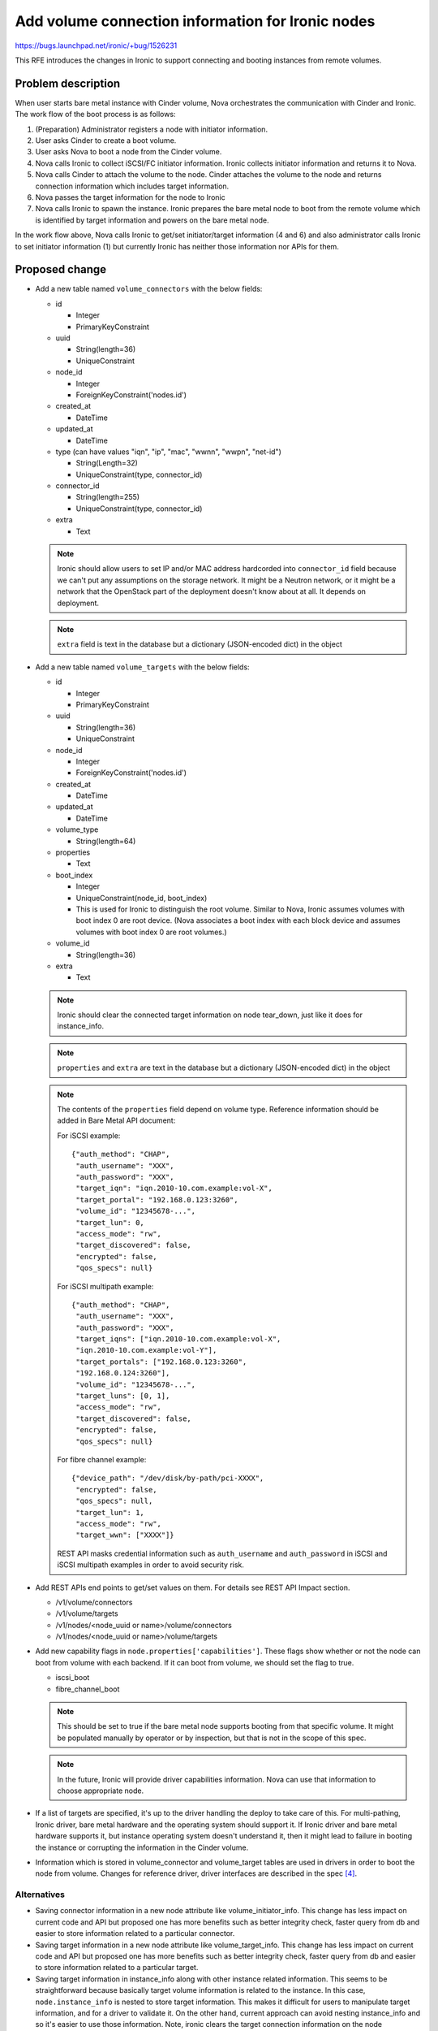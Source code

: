 ..
 This work is licensed under a Creative Commons Attribution 3.0 Unported
 License.

 http://creativecommons.org/licenses/by/3.0/legalcode

==================================================
Add volume connection information for Ironic nodes
==================================================

https://bugs.launchpad.net/ironic/+bug/1526231

This RFE introduces the changes in Ironic to support connecting
and booting instances from remote volumes.

Problem description
===================

When user starts bare metal instance with Cinder volume, Nova orchestrates
the communication with Cinder and Ironic. The work flow of the boot process is
as follows:

#. (Preparation) Administrator registers a node with initiator information.

#. User asks Cinder to create a boot volume.

#. User asks Nova to boot a node from the Cinder volume.

#. Nova calls Ironic to collect iSCSI/FC initiator information. Ironic
   collects initiator information and returns it to Nova.

#. Nova calls Cinder to attach the volume to the node. Cinder attaches the
   volume to the node and returns connection information which includes
   target information.

#. Nova passes the target information for the node to Ironic

#. Nova calls Ironic to spawn the instance. Ironic prepares the bare metal
   node to boot from the remote volume which is identified by target
   information and powers on the bare metal node.

In the work flow above, Nova calls Ironic to get/set initiator/target
information (4 and 6) and also administrator calls Ironic to set initiator
information (1) but currently Ironic has neither those information
nor APIs for them.

Proposed change
===============

* Add a new table named ``volume_connectors`` with the below fields:

  + id

    - Integer
    - PrimaryKeyConstraint

  + uuid

    - String(length=36)
    - UniqueConstraint

  + node_id

    - Integer
    - ForeignKeyConstraint('nodes.id')

  + created_at

    - DateTime

  + updated_at

    - DateTime

  + type (can have values "iqn", "ip", "mac", "wwnn", "wwpn", "net-id")

    - String(Length=32)
    - UniqueConstraint(type, connector_id)

  + connector_id

    - String(length=255)
    - UniqueConstraint(type, connector_id)

  + extra

    - Text

  .. note::
    Ironic should allow users to set IP and/or MAC address hardcorded into
    ``connector_id`` field because we can't put any assumptions on the storage
    network. It might be a Neutron network, or it might be a network that the
    OpenStack part of the deployment doesn't know about at all. It depends on
    deployment.

  .. note::
     ``extra`` field is text in the database but a dictionary (JSON-encoded
     dict) in the object

* Add a new table named ``volume_targets`` with the below fields:

  + id

    - Integer
    - PrimaryKeyConstraint

  + uuid

    - String(length=36)
    - UniqueConstraint

  + node_id

    - Integer
    - ForeignKeyConstraint('nodes.id')

  + created_at

    - DateTime

  + updated_at

    - DateTime

  + volume_type

    - String(length=64)

  + properties

    - Text

  + boot_index

    - Integer
    - UniqueConstraint(node_id, boot_index)
    - This is used for Ironic to distinguish the root volume. Similar to Nova,
      Ironic assumes volumes with boot index 0 are root device.
      (Nova associates a boot index with each block device and assumes volumes
      with boot index 0 are root volumes.)

  + volume_id

    - String(length=36)

  + extra

    - Text

  .. note::
     Ironic should clear the connected target information on node tear_down,
     just like it does for instance_info.

  .. note::
     ``properties`` and ``extra`` are text in the database but a dictionary
     (JSON-encoded dict) in the object

  .. note::
     The contents of the ``properties`` field depend on volume type. Reference
     information should be added in Bare Metal API document:

     For iSCSI example::

       {"auth_method": "CHAP",
        "auth_username": "XXX",
        "auth_password": "XXX",
        "target_iqn": "iqn.2010-10.com.example:vol-X",
        "target_portal": "192.168.0.123:3260",
        "volume_id": "12345678-...",
        "target_lun": 0,
        "access_mode": "rw",
        "target_discovered": false,
        "encrypted": false,
        "qos_specs": null}

     For iSCSI multipath example::

       {"auth_method": "CHAP",
        "auth_username": "XXX",
        "auth_password": "XXX",
        "target_iqns": ["iqn.2010-10.com.example:vol-X",
        "iqn.2010-10.com.example:vol-Y"],
        "target_portals": ["192.168.0.123:3260",
        "192.168.0.124:3260"],
        "volume_id": "12345678-...",
        "target_luns": [0, 1],
        "access_mode": "rw",
        "target_discovered": false,
        "encrypted": false,
        "qos_specs": null}

     For fibre channel example::

       {"device_path": "/dev/disk/by-path/pci-XXXX",
        "encrypted": false,
        "qos_specs": null,
        "target_lun": 1,
        "access_mode": "rw",
        "target_wwn": ["XXXX"]}

     REST API masks credential information such as ``auth_username`` and
     ``auth_password`` in iSCSI and iSCSI multipath examples in order to avoid
     security risk.

* Add REST APIs end points to get/set values on them. For details see REST API
  Impact section.

  + /v1/volume/connectors
  + /v1/volume/targets
  + /v1/nodes/<node_uuid or name>/volume/connectors
  + /v1/nodes/<node_uuid or name>/volume/targets

* Add new capability flags in ``node.properties['capabilities']``. These flags
  show whether or not the node can boot from volume with each backend. If it
  can boot from volume, we should set the flag to true.

  + iscsi_boot
  + fibre_channel_boot

  .. note::
    This should be set to true if the bare metal node supports booting from
    that specific volume.  It might be populated manually by operator or by
    inspection, but that is not in the scope of this spec.

  .. note::
     In the future, Ironic will provide driver capabilities information.
     Nova can use that information to choose appropriate node.

* If a list of targets are specified, it's up to the driver handling the deploy
  to take care of this.  For multi-pathing, Ironic driver, bare metal hardware
  and the operating system should support it.  If Ironic driver and bare metal
  hardware supports it, but instance operating system doesn't understand it,
  then it might lead to failure in booting the instance or corrupting the
  information in the Cinder volume.

* Information which is stored in volume_connector and volume_target tables
  are used in drivers in order to boot the node from volume. Changes for
  reference driver, driver interfaces are described in the spec [4]_.


Alternatives
------------

* Saving connector information in a new node attribute like
  volume_initiator_info. This change has less impact on current code and API
  but proposed one has more benefits such as better integrity check, faster
  query from db and easier to store information related to a particular
  connector.

* Saving target information in a new node attribute like volume_target_info.
  This change has less impact on current code and API but proposed one has
  more benefits such as better integrity check, faster query from db and
  easier to store information related to a particular target.

* Saving target information in instance_info along with other instance related
  information. This seems to be straightforward because basically target
  volume information is related to the instance. In this case,
  ``node.instance_info`` is nested to store target information. This makes it
  difficult for users to manipulate target information, and for a driver to
  validate it. On the other hand, current approach can avoid nesting
  instance_info and so it's easier to use those information. Note, ironic
  clears the target connection information on the node tear_down.

* Not implement storage of target and initiator information, which ultimately
  would not improve user experience and require manual post-deployment
  configuration for out-of-band control. For in-band use, Nova ironic driver
  can manage initiator information and it is proposed by jroll [2]_.

Data model impact
-----------------

* Add new type of object ``VolumeConnector`` in objects/volume_connector.py. It
  inherits IronicObject class. The new object will have the following fields:

  + ``id``
  + ``uuid``
  + ``node_id``
  + ``type``
  + ``connector_id``
  + ``extra``
  + ``created_at`` (defined in IronicObject class)
  + ``updated_at`` (defined in IronicObject class)

* Add new type of object ``VolumeTarget`` in objects/volume_target.py. It
  inherits IronicObject class. The new object will have the following fields:

  + ``id``
  + ``uuid``
  + ``node_id``
  + ``volume_type``
  + ``properties``
  + ``boot_index``
  + ``volume_id``
  + ``extra``
  + ``created_at`` (defined in IronicObject class)
  + ``updated_at`` (defined in IronicObject class)


State Machine Impact
--------------------

None.

REST API impact
---------------

Six new REST API endpoints will be introduced with this change.

- ``/v1/volume/connectors``

  + To set the volume connector (initiator) information::

      POST /v1/volume/connectors

    with the body containing the JSON description of the volume connector.
    It will return 201 on success, 400 if some required attributes are missing
    or having invalid value OR 409 if an entry already exists for the same
    volume connector.

  + To get information about all volume connectors::

      GET /v1/volume/connectors

    This operation will return a list of dictionaries. It contains information
    about all volume connectors::

      {
          "volume_connectors":[
              {
                  "connector_id": "<wwpn>",
                  "links": [ ... ],
                  "type": "wwpn",
                  "uuid": "<uuid>",
              },
              {
                  "connector_id": "<wwpn>",
                  "links": [ ... ],
                  ...
              },
              ...
          ]
      }

    This will return 200 on success

    This operation can take parameters like ``type``, ``container_id``,
    ``limit``, ``marker``, ``sort_dir``, and ``fields``.

  + To get detail information about all volume connectors::

      GET /v1/volume/connectors/detail

    The operation will return a list of dictionaries. It contains detailed
    information about all volume connectors::

      {
          "volume_connectors":[
              {
                  "connector_id": "<wwpn>",
                  "created_at": "<created_date>",
                  "extra": {},
                  "links": [ ... ],
                  "node_uuid": "<node_uuid>",
                  "type": "wwpn",
                  "updated_at": "<updated_date>",
                  "uuid": "<uuid>",
              },
              {
                  "connector_id": "<wwpn>",
                  "created_at": "<created_date>",
                  ...
              },
              ...
          ]
      }

    It will return 200 on success.

    This operation can take parameters like ``type``, ``container_id``,
    ``limit``, ``marker``, and ``sort_dir``.

  + It should be possible to pass ``node`` as a parameter which can be a node
    name or a node UUID to get all volume connectors for that particular node::

      GET /v1/volume/connectors?node=<node_uuid or name>
      GET /v1/volume/connectors/detail?node=<node_uuid or name>

    It will return 200 on success or 404 if the node is not found.

- ``/v1/volume/connectors/<volume_connector_uuid>``

  + To get detail information about a particular volume connector::

      GET /v1/volume/connectors/<volume_connector_uuid>

    This will return 200 on success or 404 if volume connector is not found.

  + To update a particular volume connector::

      PATCH /v1/volume/connectors/<volume_connector_uuid>

    This will return 200 and the representation of the updated resource on
    success and 404 if volume connector is not found.

  .. note::
    Updating connector information when the node is in POWER_ON or REBOOT
    state is blocked. It means that users need to make sure the node is in
    POWER_OFF state before updating connector information. When connector
    information is updated, driver should update node configuration.

  + To delete volume connector::

      DELETE /v1/volume/connectors/<volume_connector_uuid>

    It will return 204 on success or 404 if volume connector is not found or
    400 if the node is not in POWER_OFF state.

- ``/v1/nodes/<node_uuid or name>/volume/connectors``

  + To get all the volume connectors information for a node::

      GET ``/v1/nodes/<node_uuid or name>/volume/connectors``

- ``/v1/volume/targets``

  + To set the volume target information::

      POST /v1/volume/targets

    with the body containing the JSON description of the volume target.
    It will return 201 on success, 400 if some required attributes are missing
    or having invalid value OR 409 if an entry already exists for the same
    volume target.

  + To get information about all volume targets::

      GET /v1/volume/targets

    This operation will return a list of dictionaries. It contains information
    about all volume targets::

      {
          "volume_targets":[
              {
                  "boot_index", "<boot_index>",
                  "links": [ ... ],
                  "uuid": "<uuid>",
                  "volume_id": "<volume_id>"
                  "volume_type": "<volume_target_type>",
              },
              {
                  "boot_index", "<boot_index>",
                  "links": [ ... ],
                  ...
              },
              ...
          ]
      }

    This will return 200 on success.

    This operation can take parameters like ``boot_index``, ``volume_id``,
    ``volume_type``, ``limit``, ``marker``, ``sort_dir``, and ``fields``.

  + To get details information about all volume targets::

      GET /v1/volume/targets/detail

    The operation will return a list of dictionaries. It contains detailed
    information about all volume targets::

      {
          "volume_targets":[
              {
                  "boot_index": "<boot_index>",
                  "created_at": "<created_date>",
                  "extra": {},
                  "links": [ ... ],
                  "node_uuid": "<node_uuid>",
                  "properties" : { "<target_information>" },
                  "updated_at": "<updated_date>",
                  "uuid": "<uuid>",
                  "volume_id": "<volume_id>",
                  "volume_type": "<volume_target_type>",
              },
              {
                  "boot_index": "<boot_index>",
                  "created_at": "<created_date>",
                  ...
              },
              ...
          ]
      }

    It will return 200 on success.

    This operation can take parameters like ``boot_index``, ``volume_id``,
    ``volume_type``, ``limit``, ``marker``, and ``sort_dir``.

    .. Note::
       `properties` may include credential information. This API will
       mask it to avoid security risk.

  + It should be possible to pass ``node`` as a parameter which can be a node
    name or a node UUID to get all volume targets for that particular node::

      GET /v1/volume/targets?node=<node_uuid or name>
      GET /v1/volume/targets/detail?node=<node_uuid or name>

    It will return 200 on success or 404 if the node is not found.

- ``/v1/volume/targets/<volume_target_uuid>``

  + To get detailed information about a particular volume target::

      GET /v1/volume/targets/<volume_target_uuid>

    This will return 200 on success or 404 if volume target is not found.

  + To update a particular volume target::

      PATCH /v1/volume/targets/<volume_target_uuid>

    This will return 200 and the representation of the updated resource on
    success, 404 if volume target is not found or 400 if the node is not
    POWER_OFF state.

  .. note::
     Updating target information when the node is in POWER_ON or REBOOT state
     is blocked. It means that users need to make sure the node is in
     POWER_OFF state before updating target information. When target
     information is updated, driver should update node configuration.

  + To delete volume target::

      DELETE /v1/volume/targets/<volume_target_uuid>

    It will return 204 on success, 404 if volume target is not found or
    400 if the node is not in POWER_OFF state.

- ``/v1/nodes/<node_uuid or name>/volume/targets``

  + To get all the volume targets information for a node::

      GET ``/v1/nodes/<node_uuid or name>/volume/targets``

- ``/v1/nodes/<node_uuid or name>/volume/targets``

  + To get all the volume targets information for a node::

      GET ``/v1/nodes/<node_uuid or name>/volume/targets``

The endpoint ``GET /v1/nodes/detail`` will provide the volume connectors and
targets information for the node with links to them. Also, the endpoint
``GET /v1/nodes/<node_uuid or name>`` will provide the volume connectors and
targets information for the specified node.

For the above REST API changes, micro version will be bumped and 406 will be
raised if newer endpoints are accessed with a lesser micro version.

Client (CLI) impact
-------------------

* A new ``VolumeConnectorManager`` will be added to ``ironicclient`` to get/set
  connector information for the node.  Also the CLI will be modified as
  follows::

    ironic volume-connector-create --node <node> --type <type>
                                   --connector_id <connector_id>
                                   [-e <key=value>] [-u <uuid>]
    ironic volume-connector-delete <uuid> [<uuid>]
    ironic volume-connector-list [--detail] [--type <type>]
                                 [--connector_id <connector_id>]
                                 [--limit <limit>] [--marker <uuid>]
                                 [--sort-key <field>] [--sort-dir <direction>]
                                 [--fields <field> [<field> ...]]
    ironic volume-connector-show [--fields <field> [<field> ...]] <uuid>
    ironic volume-connector-update <uuid> <op> <path=value> [<path=value> ...]

    ironic node-volume-connector-list [--detail] [--limit <limit>]
                                      [--marker <uuid>] [--sort-key <field>]
                                      [--sort-dir <direction>]
                                      [--fields <field> [<field> ...]]
                                      <node>

* A new ``VolumeTargetManager`` will be added to ``ironicclient`` to get/set
  target information for the node.  Also the CLI will be modified as
  follows::

    ironic volume-target-create --node <node> --volume_type <volume_type>
                                --volume_id <volume_id>
                                [--properties <key=value>]
                                [--boot_index <boot_index>]
                                [-e <key=value>] [-u <uuid>]
    ironic volume-target-delete <uuid> [<uuid>]
    ironic volume-target-list [--detail] [--volume_type <volume_type>]
                              [--volume_id <volume_id>]
                              [--boot_index <boot_index>] [--limit <limit>]
                              [--marker <uuid>] [--sort-key <field>]
                              [--sort-dir <direction>]
                              [--fields <field> [<field> ...]]
    ironic volume-target-show [--fields <field> [<field> ...]] <uuid>
    ironic volume-target-update <uuid> <op> <path=value> [<path=value> ...]

    ironic node-volume-target-list [--detail] [--limit <limit>]
                                   [--marker <uuid>] [--sort-key <field>]
                                   [--sort-dir <direction>]
                                   <node>

* New objects, ``CreateBaremetalVolumeConnector``,
  ``DeleteBaremetalVolumeConnector``, ``ListBaremetalVolumeConnector``,
  ``SetBaremetalVolumeConnector``, ``ShowBaremetalVolumeConnector``,
  and ``UnsetBaremetalVolumeConnector`` will be added to ``openstackclient``
  plugin to get/set connector information for the node. Also the CLI will be
  modified as follows::

    openstack baremetal volume connector create [-h]
                                                [-f {json,shell,table,value,yaml}]
                                                [-c COLUMN]
                                                [--max-width <integer>]
                                                [--noindent] [--prefix PREFIX]
                                                --node <node_uuid> --type <type>
                                                --connector_id <connector_id>
                                                [--extra <key=value>]
                                                [--uuid <uuid>]
    openstack baremetal volume connector delete [-h] <connector> [<connector>]
    openstack baremetal volume connector list [-h]
                                              [-f {json,shell,table,value,yaml}]
                                              [-c COLUMN]
                                              [--max-width <integer>]
                                              [--noindent]
                                              [--quote {all,minimal,none,nonnumeric}]
                                              [--limit <limit>]
                                              [--marker <uuid>]
                                              [--sort <key>[:<direction>]]
                                              [--long | fields <field [field] ...>]
    openstack baremetal volume connector set [-h] [--node <node>]
                                             [--type <type>]
                                             [--connector_id <connector_id>]
                                             [--extra <key=value>] <connector>
    openstack baremetal volume connector show [-h]
                                              [-f {json,shell,table,value,yaml}]
                                              [-c COLUMN]
                                              [--max-width <integer>]
                                              [--noindent] [--prefix PREFIX]
                                              [--fields <field> [<field> ...]]
                                              <connector>
    openstack baremetal volume connector unset [-h] [--extra <key>] <connector>

* New objects, ``CreateBaremetalVolumeTarget``,
  ``DeleteBaremetalVolumeTarget``, ``ListBaremetalVolumeTarget``,
  ``SetBaremetalVolumeTarget``, ``ShowBaremetalVolumeTarget``, and
  ``UnsetBaremetalVolumeTarget`` will be added to ``openstackclient`` plugin
  to get/set target information for the node. Also the CLI will be modified
  as follows::


    openstack baremetal volume target create [-h]
                                             [-f {json,shell,table,value,yaml}]
                                             [-c COLUMN] [--max-width <integer>]
                                             [--noindent] [--prefix PREFIX]
                                             --node <node_uuid> --type <type>
                                             --volume_id <volume_id>
                                             [--properties <key=value>]
                                             [--boot_index <boot_index>]
                                             [--extra <key=value>]
                                             [--uuid <uuid>]
    openstack baremetal volume target delete [-h] <target> [<target>]
    openstack baremetal volume target list [-h]
                                           [-f {json,shell,table,value,yaml}]
                                           [-c COLUMN] [--max-width <integer>]
                                           [--noindent]
                                           [--quote {all,minimal,none,nonnumeric}]
                                           [--limit <limit>] [--marker <uuid>]
                                           [--sort <key>[:<direction>]]
                                           [--long | fields <field [field] ...>]
    openstack baremetal volume target set [-h] [--node <node>] [--type <type>]
                                          [--volume_id <volume_id>]
                                          [--properties <key=value>]
                                          [--boot_index <boot_index>]
                                          [--extra <key=value>] <target>
    openstack baremetal volume target show [-h]
                                           [-f {json,shell,table,value,yaml}]
                                           [-c COLUMN] [--max-width <integer>]
                                           [--noindent] [--prefix PREFIX]
                                           [--fields <field> [<field> ...]]
                                           <target>
    openstack baremetal volume target unset [-h]
                                            [--properties <key>]
                                            [--boot_index] [--extra <key>]
                                            <target>

RPC API impact
--------------

Four new rpcapi method ``update_volume_connector``,
``destroy_volume_connector``, ``update_volume_target``, and
``destroy_volume_target`` will be added.

* ``update_volume_connector``

  This method takes context and volume connector object as input and returns
  updated volume connector object.

* ``destroy_volume_connector``

  This method takes context and volume connector object as input.

* ``update_volume_target``

  This method takes context and volume target object as input and returns
  updated volume target object.

* ``destroy_volume_target``

  This method takes context and volume target object as input.

Driver API impact
-----------------

None.

Nova driver impact
------------------

When spawning a new instance, Nova Ironic virt driver queries Ironic
(through API) to find out the volume connector information. It passes the
volume connector information to Cinder which returns the target information.
This is then passed down to Ironic. Detailed information about Nova Ironic
driver can be found in the spec [5]_.

Ramdisk impact
--------------

None

Security impact
---------------

None.

.. note::
   As for FC zoning, Cinder takes care of it [6]_.


Other end user impact
---------------------

None.

Scalability impact
------------------

None.

Performance Impact
------------------

This may extend the time required for nova boot/delete, but it's not a big
impact and it's important for enterprise users.

Other deployer impact
---------------------

* If administrators want to provide boot from volume feature, they need to
  fill out following initiator information before activating the node.

  + iSCSI:

    - ip
    - iqn
    - mac

      .. note::
       ip may be omitted when Neutron is used to manage the storage network.


  + FC:

    - wwnn
    - wwpn

  Administrators need to set the node.properties['capabilities']
  (iscsi_boot and/or fibre_channel_boot) true.

  It's better if inspection automatically collects and registers them.
  For example, in the case of a node with FC-HBA, inspection(in-band) can
  get wwnn and wwpn from sysfs like following::

    # cat /sys/class/scsi_host/host*/device/fc_host/host*/node_name
    # cat /sys/class/scsi_host/host*/device/fc_host/host*/port_name

* If users want to boot a node from volume in Ironic standalone mode, they
  need additional tooling to leverage this functionality. For example, that
  tool needs to do something like:

  - Get initiator information from Ironic
  - Call the storage management tool with initiator information to create a
    new volume (maybe from template) and attach it to the initiator
  - Get target information from storage management tool
  - Put target information into Ironic

Developer impact
----------------

Driver developers can consume the information mentioned above to write
boot from volume support in their driver. The details about reference driver
and driver interface specs are described in [4].

Implementation
==============

Assignee(s)
-----------

Primary assignee:
  satoru-moriya-br

Other contributors:
  rameshg87

Work Items
----------

* Create new table named volume_connectors and volume_targets
* Create new DB API methods
* Create new Object named VolumeConnector and VolumeTarget
* Create new RPC API methods
* Create new REST API endpoints
* Document the changes
* Enhance inspector to register connector information if available
* Enhance Client(CLI) to get/set connector and target information
* Enhance Nova-Ironic driver to support boot from volume with these APIs

Dependencies
============

None

Testing
=======

* Unit tests will be added/updated to cover the changes.

* Tempest tests will be added to Ironic to ensure that the following newly
  added API endpoints work correctly.

Upgrades and Backwards Compatibility
====================================

Add a migration script for database.

Documentation Impact
====================

Documentations such as Installation guide and api-ref will be updated to
explain the newly added fields and end points.

* Installation guide:

  http://docs.openstack.org/developer/ironic/deploy/install-guide.html

* api-ref documentation:

  http://developer.openstack.org/api-ref/baremetal/index.html

References
==========

.. [2] https://review.opendev.org/#/c/184652/
.. [4] https://review.opendev.org/#/c/294995
.. [5] https://review.opendev.org/#/c/211101/
.. [6] http://docs.openstack.org/mitaka/config-reference/block-storage/fc-zoning.html
